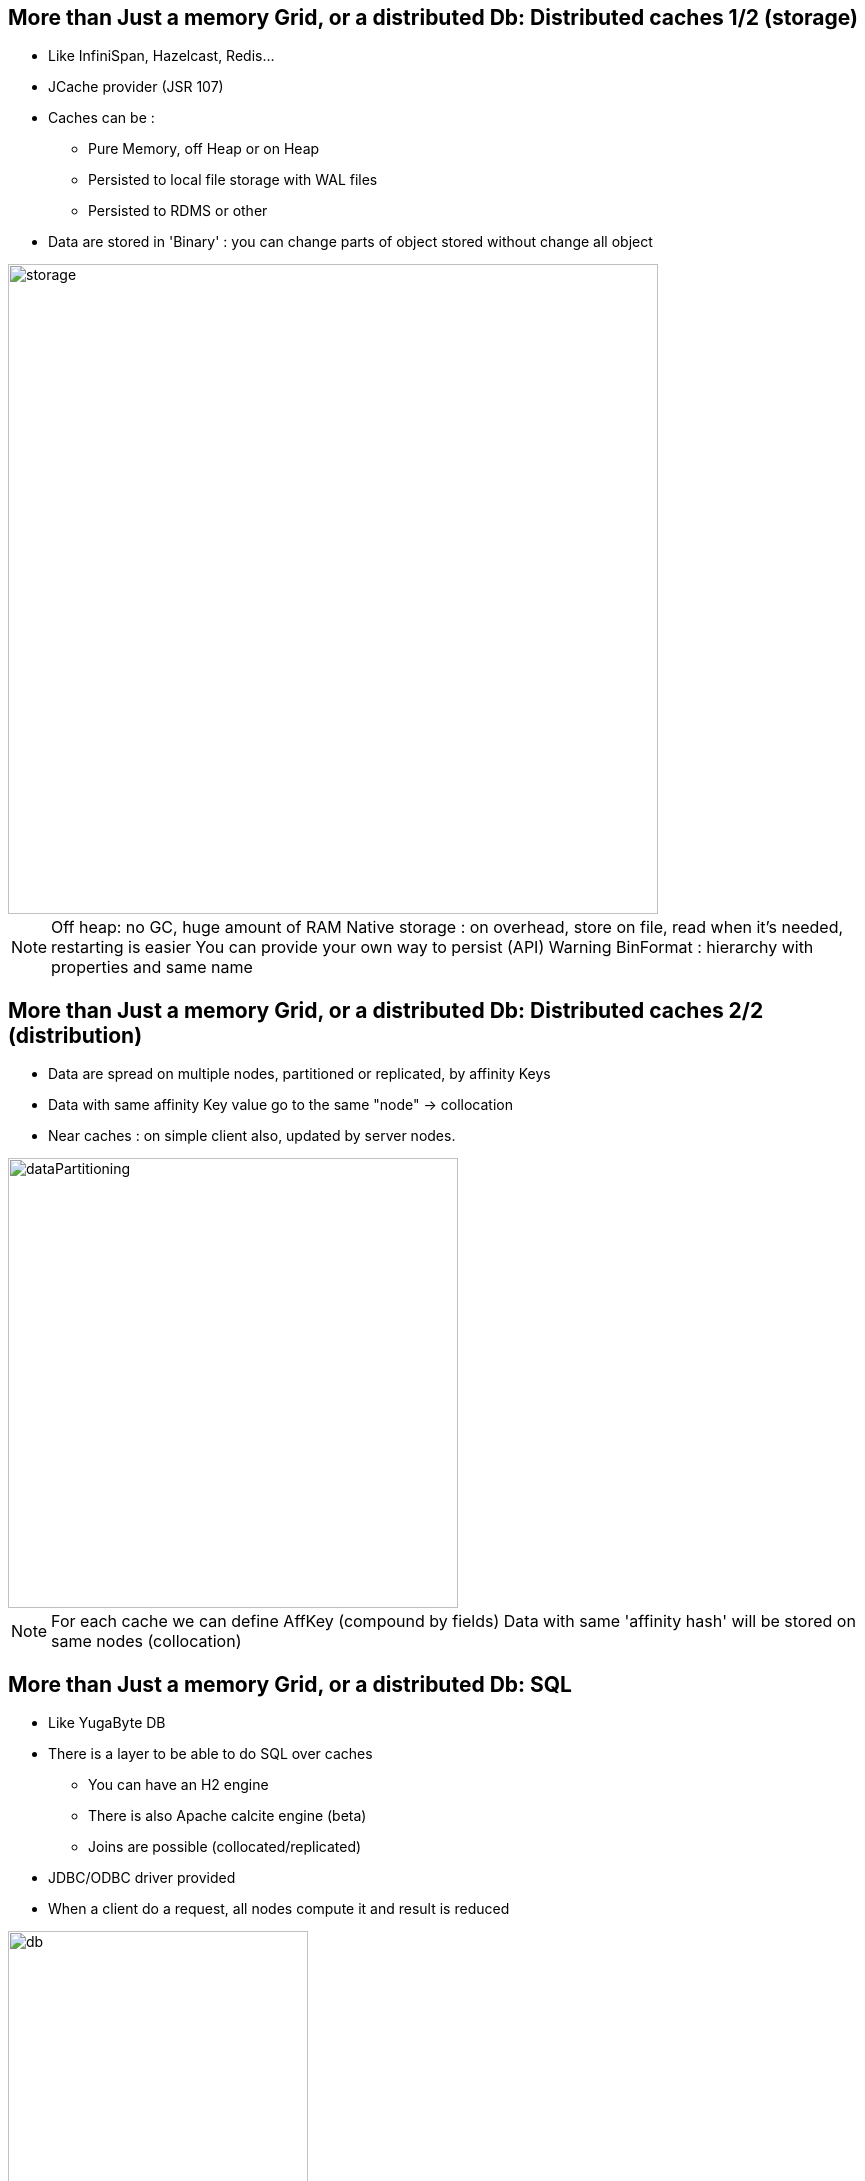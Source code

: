 

[.columns]
== More than Just a memory Grid, or a distributed Db: Distributed caches 1/2 (storage)

[.column]
* Like InfiniSpan, Hazelcast, Redis...
* JCache provider (JSR 107)
* Caches can be :
    - Pure Memory, off Heap or on Heap
    - Persisted to local file storage with WAL files
    - Persisted to RDMS or other
* Data are stored in 'Binary' : you can change parts of object stored without change all object


[.column.is-one-quarter.has-text-right]
--
image::morethanjustamemorygrid/storage.png[role="pull-right",width="650"]
--

[NOTE.speaker]
--
Off heap: no GC, huge amount of RAM
Native storage : on overhead, store on file, read when it's needed, restarting is easier
You can provide your own way to persist (API)
Warning BinFormat : hierarchy with properties and same name
--


== More than Just a memory Grid, or a distributed Db: Distributed caches 2/2 (distribution)

* Data are spread on multiple nodes, partitioned or replicated, by affinity Keys
* Data with same affinity Key value go to the same "node" -> collocation
* Near caches : on simple client also, updated by server nodes.

image::morethanjustamemorygrid/dataPartitioning.png[role="pull-right",width="450"]



[NOTE.speaker]
--
For each cache we can define AffKey (compound by fields)
Data with same 'affinity hash' will be stored on same nodes (collocation)
--

[.columns]
== More than Just a memory Grid, or a distributed Db: SQL

[.column]
* Like YugaByte DB
* There is a layer to be able to do SQL over caches
 - You can have an H2 engine
 - There is also Apache calcite engine (beta)
 - Joins are possible (collocated/replicated)
* JDBC/ODBC driver provided
* When a client do a request, all nodes compute it and result is reduced

[.column]
image::morethanjustamemorygrid/db.png[role="pull-right",width="300"]
image::morethanjustamemorygrid/sqlToCache.png[role="pull-right",width="350"]

[NOTE.speaker]
--
Partition/replicated -> Join in sql
--

[.columns]
== More than Just a memory Grid, or a distributed Db: Transactions

[.column]
* ACID and 2PC
* Compatible with JTA
* Not on all structures

[.column]
image::morethanjustamemorygrid/tx.png[role="pull-right",width="450"]

[NOTE.speaker]
--
quick
--

== More than Just a memory Grid, or a distributed Db: Computing 1/3

--
* Like Hadoop
* You can send code to Nodes !
- Broadcast it
- Or select one or more node
- Get all results

[source, subs="verbatim,quotes"]
IgniteCompute compute = ignite.compute();
for (String word : "Print words on different cluster nodes".split(" ")) {
    compute.run(() -> System.out.println(word));
}

--
[NOTE.speaker]
--
You can use lambda or Anonymous classes
Carefull between Jdk 11 and 17 with Lambda's, class loading
--

== More than Just a memory Grid, or a distributed Db: Computing 2/3

[source, subs="verbatim,quotes"]
--
Ignite ignite = ...
long newYorkId = 2;
ignite.compute().affinityRun("City", newYorkId, new IgniteRunnable() {
  @IgniteInstanceResource Ignite ignite;
  @Override   public void run() {
    IgniteCache<BinaryObject, BinaryObject> people = ignite.cache("Person").withKeepBinary();
    ScanQuery<BinaryObject, BinaryObject> query = new ScanQuery <BinaryObject, BinaryObject>();
    try (QueryCursor<Cache.Entry<BinaryObject, BinaryObject>> cursor = people.query(query)) {
      for (Cache.Entry<BinaryObject, BinaryObject> entry : cursor) {
        BinaryObject personKey = entry.getKey();
        if (personKey.<Long>field("CITY_ID") == newYorkId) {
          person = entry.getValue();
        }
      }
    }
  }
}
--


== More than Just a memory Grid, or a distributed Db: Computing 3/3
--
* Runner,callable, Closure, Timeouts
* Fine selection of Node where it will be executed
* Map/Reduce API
* LoadBalancing
* Fault Tolerance
* Scheduling (FIFO or Priority or JobStealing)
* Collocating Job/Data
--



[.columns]
== More than Just a memory Grid, or a distributed Db: Service

[.column]
--
* Can be deployed as Cluster Singleton or Node Singleton
* Same way to select Nodes where to deploy it
* Redeployable
* Loadbalancing, Failover, and so on...
* Easy to use

[source, subs="verbatim,quotes"]
MyCounterService counterService = ignite
  .services()
  .serviceProxy("myCounterService",MyCounterService.class, false);
counterService.increment();
--

[.column]
image::morethanjustamemorygrid/services.png[role="pull-right",width="450"]

[.columns]
== More than Just a memory Grid, or a distributed Db: Machine Learning

[.column]
--
Never used, I can't speak about that, really sorry :p
--

[.column]
image::morethanjustamemorygrid/ml.png[role="pull-right",width="450"]

[.columns]
== More than Just a memory Grid, or a distributed Db: Data Streaming

[.column]
--
* API to load large amount of Data
* Lot of connectors provided
--

[.column]
image::morethanjustamemorygrid/streamers.png[role="pull-right",width="300"]



== More than Just a memory Grid, or a distributed Db: Messaging

--
* API to use Topics like in JMS
* Can create Local or Remote listeners, with node selection
* Messages can be ordered or not
--



== More than Just a memory Grid, or a distributed Db: Continuous Queries

--
* We can react to cache modifications
* With an InitalQuery
* Local or remote
--


== More than Just a memory Grid, or a distributed Db: Other possibilities

--
* Queues and Sets
* Atomic Types
* CountDownLatch
* Semaphore
* Sequence
* Locks

--
== More than Just a memory Grid, or a distributed Db: Other possibilities

--

* REST API
* And multiple thin client technologies
 - .Net
 - C++
 - Php
 - Python
 - Node.js

--


